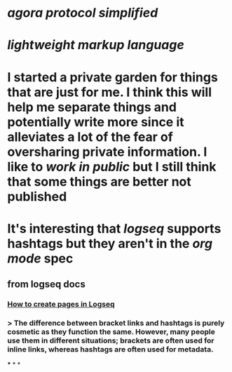 * [[agora protocol simplified]]
* [[lightweight markup language]]
* I started a private garden for things that are just for me. I think this will help me separate things and potentially write more since it alleviates a lot of the fear of oversharing private information. I like to [[work in public]] but I still think that some things are better not published
* It's interesting that [[logseq]] supports hashtags but they aren't in the [[org mode]] spec
** from logseq docs
*** [[https://docs.logseq.com/#/page/how%20to%20create%20pages%20in%20logseq][How to create pages in Logseq]]
*** > The difference between bracket links and hashtags is purely cosmetic as they function the same. However, many people use them in different situations; brackets are often used for inline links, whereas hashtags are often used for metadata.
***
*
*